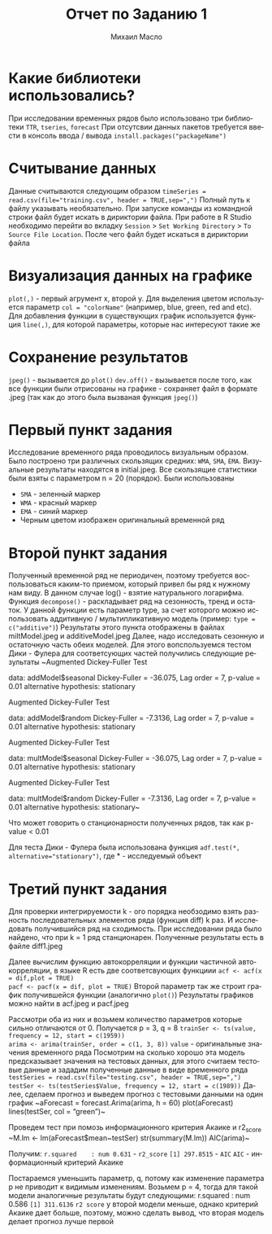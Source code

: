 #+TITLE: Отчет по Заданию 1
#+AUTHOR: Михаил Масло
#+LATEX_HEADER: \usepackage[T2A]{fontenc}
#+LATEX_HEADER: \usepackage[english, russian]{babel}
#+LANGUAGE: ru
#+OPTIONS: ':t toc:2

* Какие библиотеки использовались?
При исследовании временных рядов было использовано три библиотеки ~TTR~, ~tseries~, ~forecast~
При отсутсвии данных пакетов требуется ввести в консоль ввода / вывода ~install.packages("packageName")~

* Считывание данных
Данные считываются следующим образом
~timeSeries = read.csv(file="training.csv", header = TRUE,sep=",")~
Полный путь к файлу указывать необязательно. При запуске команды из командной строки файл будет искать в дириктории файла. При работе в R Studio необходимо перейти во вкладку ~Session~ > ~Set Working Directory~ > ~To Source File Location~. После чего файл будет искаться в дириктории файла

* Визуализация данных на графике
~plot(,)~ - первый агрумент x, второй y. Для выделения цветом используется параметр ~col = "colorName"~ (например, blue, green, red and etc). Для добавления функции в существующих график используется функция ~line(,)~, для которой параметры, которые нас интересуют такие же

* Сохранение результатов
~jpeg()~ - вызывается до ~plot()~
~dev.off()~ - вызывается после того, как все функции были отрисованы на графике - сохраняет файл в формате .jpeg (так как до этого была вызваная функция ~jpeg()~)


* Первый пункт задания
Исследование временного ряда проводилось визуальным образом. Было построено три различных скользящих средних: ~WMA~, ~SMA~, ~EMA~. Визуальные результаты находятся в initial.jpeg. Все скользящие статистики были взяты с параметром n = 20 (порядок). Были использованы
- ~SMA~ - зеленный маркер
- ~WMA~ - красный маркер
- ~EMA~ - синий маркер
- Черным цветом изображен оригинальный временной ряд

* Второй пункт задания
Полученный временной ряд не периодичен, поэтому требуется воспользоваться каким-то приемом, который привел бы ряд к нужному нам виду. В данном случае log() - взятие натурального логарифма.
Функция ~decompose()~ - раскладывает ряд на сезонность, тренд и остаток. У данной функции есть параметр type, за счет которого можно использовать аддитивную / мультипликативную модель (пример: ~type = c("additive")~)
Результаты этого пункта отображены в файлах miltModel.jpeg и additiveModel.jpeg
Далее, надо исследовать сезонную и остаточную часть обеих моделей. Для этого вопспользуемся тестом Дики - Фулера для соответсующих частей получились следующие результаты
~Augmented Dickey-Fuller Test

data:  addModel$seasonal
Dickey-Fuller = -36.075, Lag order = 7, p-value = 0.01
alternative hypothesis: stationary

Augmented Dickey-Fuller Test

data:  addModel$random
Dickey-Fuller = -7.3136, Lag order = 7, p-value = 0.01
alternative hypothesis: stationary

Augmented Dickey-Fuller Test

data:  multModel$seasonal
Dickey-Fuller = -36.075, Lag order = 7, p-value = 0.01
alternative hypothesis: stationary

Augmented Dickey-Fuller Test

data:  multModel$random
Dickey-Fuller = -7.3136, Lag order = 7, p-value = 0.01
alternative hypothesis: stationary~

Что может говорить о станционарности полученных рядов, так как p-value < 0.01

Для теста Дики - Фулера была использована функция
~adf.test(*, alternative="stationary")~, где * - исследуемый объект

* Третий пункт задания
Для проверки интегрируемости k - ого порядка необзодимо взять разность последовательных элементов ряда (функция diff) k раз. И исследовать получившийся ряд на сходимость. При исследовании ряда было найдено, что при k = 1 ряд станционарен. Полученные результаты есть в файле diff1.jpeg

Далее вычислим функцию автокорреляции и функции частичной автокорреляции, в языке R есть две соответсвующих функциии
~acf <- acf(x = dif,plot = TRUE)
pacf <- pacf(x = dif, plot = TRUE)~
Второй параметр так же строит график получившейся функции (аналогично ~plot()~)
Результаты графиков можно найти в acf.jpeg и pacf.jpeg

Рассмотри оба из них и возьмем количество параметров которые сильно отличаются от 0. Получается p = 3, q = 8
~trainSer <- ts(value, frequency = 12, start = c(1959))
arima <- arima(trainSer, order = c(1, 3, 8))~
~value~ - оригинальные значения временного ряда
Посмотрим на сколько хорошо эта модель предсказывает значения на тестовых данных, для этого считаем тестовые данные и зададим полученные данные в виде временного ряда
~testSeries = read.csv(file="testing.csv", header = TRUE,sep=",")
testSer <- ts(testSeries$Value, frequency = 12, start = c(1989))~
Далее, сделаем прогноз и выведем прогноз с тестовыми данными на один график
~aForecast = forecast.Arima(arima, h = 60)
plot(aForecast)
lines(testSer, col = "green")~

Проведем тест при помозь информационного критерия Акаике и r2_score
~M.lm <- lm(aForecast$mean~testSer)
str(summary(M.lm))
AIC(arima)~

Получим:
~r.squared    : num 0.631~ - ~r2_score~
~[1] 297.8515~ - ~AIC~
~AIC~ - информационный критерий Акаике

Постараемся уменьшить параметр, q, потому как изменение параметра p не приводит к видимым изменениям. Возьмем p = 4, тогда для такой модели аналогичные результаты будут следующими:
r.squared    : num 0.586
~[1] 311.6136~
~r2 score~ у второй модели меньше, однако критерий Акаике дает больше, поэтому, можно сделать вывод, что вторая модель делает прогноз лучше первой
